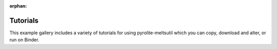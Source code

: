 :orphan:



.. _sphx_glr_tutorials:

Tutorials
==================

This example gallery includes a variety of tutorials for using pyrolite-meltsutil
which you can copy, download and alter, or run on Binder.


.. raw:: html

    <div style='clear:both'></div>



.. only:: html

 .. rst-class:: sphx-glr-signature

    `Gallery generated by Sphinx-Gallery <https://sphinx-gallery.github.io>`_
